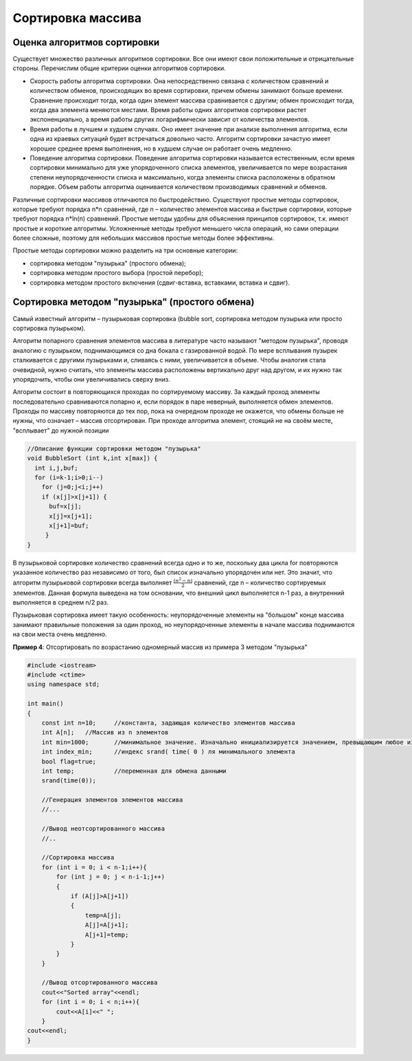 Сортировка массива
~~~~~~~~~~~~~~~~~~~~~~


Оценка алгоритмов сортировки
''''''''''''''''''''''''''''

Существует множество различных алгоритмов сортировки. Все они имеют свои положительные и отрицательные стороны. Перечислим общие критерии оценки алгоритмов сортировки.

* Скорость работы алгоритма сортировки. Она непосредственно связана с количеством сравнений и количеством обменов, происходящих во время сортировки, причем обмены занимают больше времени. Сравнение происходит тогда, когда один элемент массива сравнивается с другим; обмен происходит тогда, когда два элемента меняются местами. Время работы одних алгоритмов сортировки растет экспоненциально, а время работы других логарифмически зависит от количества элементов.
* Время работы в лучшем и худшем случаях. Оно имеет значение при анализе выполнения алгоритма, если одна из краевых ситуаций будет встречаться довольно часто. Алгоритм сортировки зачастую имеет хорошее среднее время выполнения, но в худшем случае он работает очень медленно.
* Поведение алгоритма сортировки. Поведение алгоритма сортировки называется естественным, если время сортировки минимально для уже упорядоченного списка элементов, увеличивается по мере возрастания степени неупорядоченности списка и максимально, когда элементы списка расположены в обратном порядке. Объем работы алгоритма оценивается количеством производимых сравнений и обменов.

Различные сортировки массивов отличаются по быстродействию. Существуют простые методы сортировок, которые требуют порядка n*n сравнений, где n – количество элементов массива и быстрые сортировки, которые требуют порядка n*ln(n) сравнений. Простые методы удобны для объяснения принципов сортировок, т.к. имеют простые и короткие алгоритмы. Усложненные методы требуют меньшего числа операций, но сами операции более сложные, поэтому для небольших массивов простые методы более эффективны.

Простые методы сортировки можно разделить на три основные категории:

* сортировка методом "пузырька" (простого обмена);
* сортировка методом простого выбора (простой перебор);
* сортировка методом простого включения (сдвиг-вставка, вставками, вставка и сдвиг).

Сортировка методом "пузырька" (простого обмена)
'''''''''''''''''''''''''''''''''''''''''''''''''''''''

Самый известный алгоритм – пузырьковая сортировка (bubble sort, сортировка методом пузырька или просто сортировка пузырьком). 

Алгоритм попарного сравнения элементов массива в литературе часто называют "методом пузырька", проводя аналогию с пузырьком, поднимающимся со дна бокала с газированной водой. По мере всплывания пузырек сталкивается с другими пузырьками и, сливаясь с ними, увеличивается в объеме. Чтобы аналогия стала очевидной, нужно считать, что элементы массива расположены вертикально друг над другом, и их нужно так упорядочить, чтобы они увеличивались сверху вниз.

Алгоритм состоит в повторяющихся проходах по сортируемому массиву. За каждый проход элементы последовательно сравниваются попарно и, если порядок в паре неверный, выполняется обмен элементов. Проходы по массиву повторяются до тех пор, пока на очередном проходе не окажется, что обмены больше не нужны, что означает – массив отсортирован. При проходе алгоритма элемент, стоящий не на своём месте, "всплывает" до нужной позиции

.. figure:: img/bubble.png
	:align: center
	:scale: 100%

.. code-block:: cpp

	//Описание функции сортировки методом "пузырька"
	void BubbleSort (int k,int x[max]) {
	  int i,j,buf;
	  for (i=k-1;i>0;i--)
	    for (j=0;j<i;j++)
	    if (x[j]>x[j+1]) {
	      buf=x[j];
	      x[j]=x[j+1];
	      x[j+1]=buf;
	     }    
	}

В пузырьковой сортировке количество сравнений всегда одно и то же, поскольку два цикла for повторяются указанное количество раз независимо от того, был список изначально упорядочен или нет. Это значит, что алгоритм пузырьковой сортировки всегда выполняет :math:`\frac{(n^2-n)}{2}` сравнений, где n – количество сортируемых элементов. Данная формула выведена на том основании, что внешний цикл выполняется n-1 раз, а внутренний выполняется в среднем n/2 раз.

Пузырьковая сортировка имеет такую особенность: неупорядоченные элементы на "большом" конце массива занимают правильные положения за один проход, но неупорядоченные элементы в начале массива поднимаются на свои места очень медленно.

**Пример 4**: Отсортировать по возрастанию одномерный массив из примера 3 методом "пузырька"

.. code-block:: cpp

	#include <iostream>
	#include <ctime>
	using namespace std;

	int main()
	{ 
	    const int n=10; 	//константа, задающая количество элементов массива
	    int A[n];  	//Массив из n элементов
	    int min=1000; 	//минимальное значение. Изначально инициализируется значением, превыщающим любое из возможных в массиве
	    int index_min; 	//индекс srand( time( 0 ) ля минимального элемента
            bool flag=true;
            int temp;		//переменная для обмена данными
            srand(time(0));
	   
            //Генерация элементов элементов массива
            //...
            
            //Вывод неотсортированного массива
            //..
            
            //Сортировка массива
            for (int i = 0; i < n-1;i++){ 
                for (int j = 0; j < n-i-1;j++)
                {
                    if (A[j]>A[j+1])
                    {
                        temp=A[j];
                        A[j]=A[j+1];
                        A[j+1]=temp;
                    }
                }
            }
            
            //Вывод отсортированного массива
            cout<<"Sorted array"<<endl;
            for (int i = 0; i < n;i++){ 
                cout<<A[i]<<" ";
            }
        cout<<endl;  
	}





